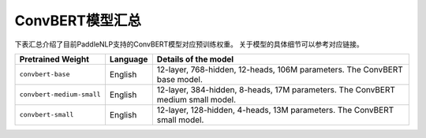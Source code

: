 

------------------------------------
ConvBERT模型汇总
------------------------------------



下表汇总介绍了目前PaddleNLP支持的ConvBERT模型对应预训练权重。
关于模型的具体细节可以参考对应链接。

+----------------------------------------------------------------------------------+--------------+----------------------------------------------------------------------------------+
| Pretrained Weight                                                                | Language     | Details of the model                                                             |
+==================================================================================+==============+==================================================================================+
|``convbert-base``                                                                 | English      | 12-layer, 768-hidden,                                                            |
|                                                                                  |              | 12-heads, 106M parameters.                                                       |
|                                                                                  |              | The ConvBERT base model.                                                         |
+----------------------------------------------------------------------------------+--------------+----------------------------------------------------------------------------------+
|``convbert-medium-small``                                                         | English      | 12-layer, 384-hidden,                                                            |
|                                                                                  |              | 8-heads, 17M parameters.                                                         |
|                                                                                  |              | The ConvBERT medium small model.                                                 |
+----------------------------------------------------------------------------------+--------------+----------------------------------------------------------------------------------+
|``convbert-small``                                                                | English      | 12-layer, 128-hidden,                                                            |
|                                                                                  |              | 4-heads, 13M parameters.                                                         |
|                                                                                  |              | The ConvBERT small model.                                                        |
+----------------------------------------------------------------------------------+--------------+----------------------------------------------------------------------------------+
